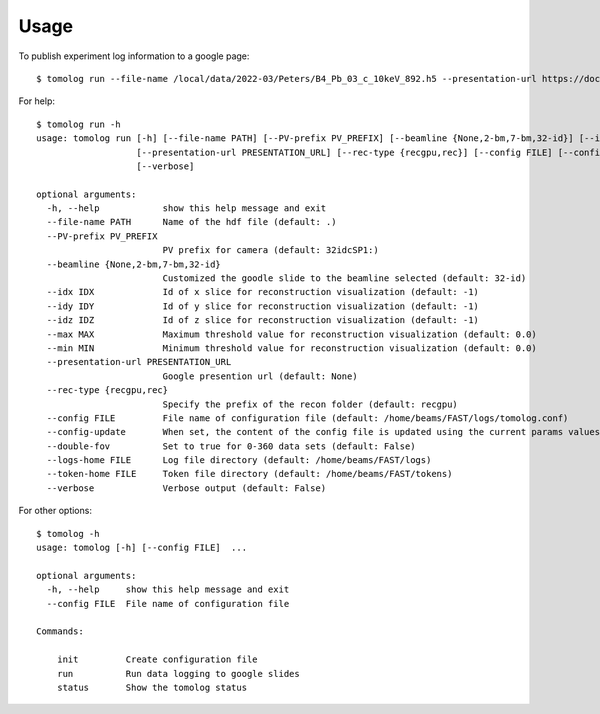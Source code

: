 =====
Usage
=====

To publish experiment log information to a google page::

   $ tomolog run --file-name /local/data/2022-03/Peters/B4_Pb_03_c_10keV_892.h5 --presentation-url https://docs.google.com/presentation/d/128c8JYiJ5EjbQhAtegYYetwDUVZILQjZ5fUIoWuR_aI/edit#slide=id.p


For help::

   $ tomolog run -h
   usage: tomolog run [-h] [--file-name PATH] [--PV-prefix PV_PREFIX] [--beamline {None,2-bm,7-bm,32-id}] [--idx IDX] [--idy IDY] [--idz IDZ] [--max MAX] [--min MIN]
                      [--presentation-url PRESENTATION_URL] [--rec-type {recgpu,rec}] [--config FILE] [--config-update] [--double-fov] [--logs-home FILE] [--token-home FILE]
                      [--verbose]

   optional arguments:
     -h, --help            show this help message and exit
     --file-name PATH      Name of the hdf file (default: .)
     --PV-prefix PV_PREFIX
                           PV prefix for camera (default: 32idcSP1:)
     --beamline {None,2-bm,7-bm,32-id}
                           Customized the goodle slide to the beamline selected (default: 32-id)
     --idx IDX             Id of x slice for reconstruction visualization (default: -1)
     --idy IDY             Id of y slice for reconstruction visualization (default: -1)
     --idz IDZ             Id of z slice for reconstruction visualization (default: -1)
     --max MAX             Maximum threshold value for reconstruction visualization (default: 0.0)
     --min MIN             Minimum threshold value for reconstruction visualization (default: 0.0)
     --presentation-url PRESENTATION_URL
                           Google presention url (default: None)
     --rec-type {recgpu,rec}
                           Specify the prefix of the recon folder (default: recgpu)
     --config FILE         File name of configuration file (default: /home/beams/FAST/logs/tomolog.conf)
     --config-update       When set, the content of the config file is updated using the current params values (default: False)
     --double-fov          Set to true for 0-360 data sets (default: False)
     --logs-home FILE      Log file directory (default: /home/beams/FAST/logs)
     --token-home FILE     Token file directory (default: /home/beams/FAST/tokens)
     --verbose             Verbose output (default: False)

For other options::

   $ tomolog -h
   usage: tomolog [-h] [--config FILE]  ...

   optional arguments:
     -h, --help     show this help message and exit
     --config FILE  File name of configuration file

   Commands:
     
       init         Create configuration file
       run          Run data logging to google slides
       status       Show the tomolog status
